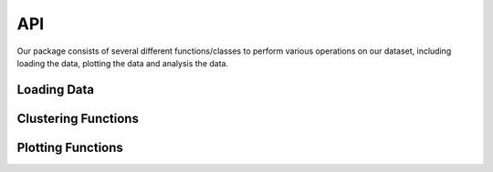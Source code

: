 API
===

Our package consists of several different functions/classes to perform various
operations on our dataset, including loading the data, plotting the data and
analysis the data. 


Loading Data
------------

.. autosummary::
      :toctree: generated


      bufflib.load_data.Buffalo
      bufflib.load_data.load_data


Clustering Functions
--------------------

.. autosummary::
      :toctree: generated

      bufflib.cluster.kmeans_cluster
      bufflib.cluster.elbow_method_plot




Plotting Functions
------------------

.. autosummary::
      :toctree: generated

      bufflib.plotting.plot_xy
      bufflib.plotting.kde_plot
      bufflib.plotting.quiver_plot
